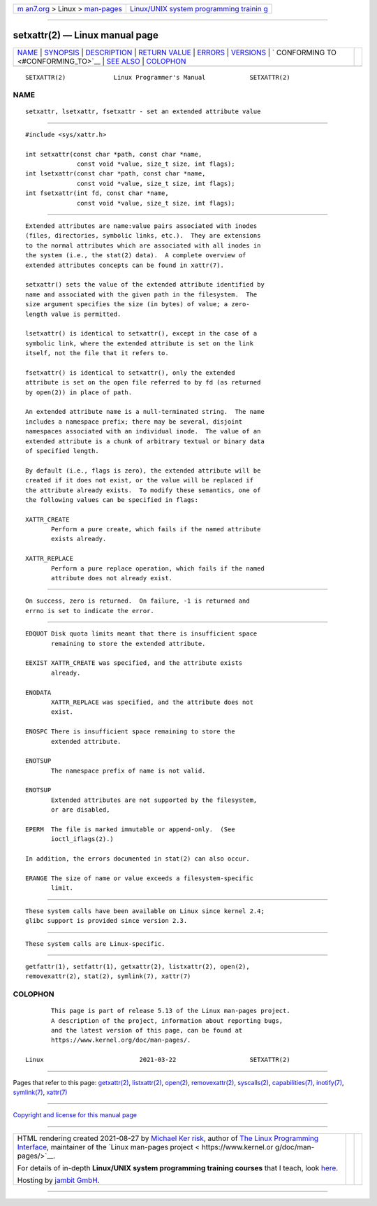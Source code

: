 .. container:: page-top

.. container:: nav-bar

   +----------------------------------+----------------------------------+
   | `m                               | `Linux/UNIX system programming   |
   | an7.org <../../../index.html>`__ | trainin                          |
   | > Linux >                        | g <http://man7.org/training/>`__ |
   | `man-pages <../index.html>`__    |                                  |
   +----------------------------------+----------------------------------+

--------------

setxattr(2) — Linux manual page
===============================

+-----------------------------------+-----------------------------------+
| `NAME <#NAME>`__ \|               |                                   |
| `SYNOPSIS <#SYNOPSIS>`__ \|       |                                   |
| `DESCRIPTION <#DESCRIPTION>`__ \| |                                   |
| `RETURN VALUE <#RETURN_VALUE>`__  |                                   |
| \| `ERRORS <#ERRORS>`__ \|        |                                   |
| `VERSIONS <#VERSIONS>`__ \|       |                                   |
| `                                 |                                   |
| CONFORMING TO <#CONFORMING_TO>`__ |                                   |
| \| `SEE ALSO <#SEE_ALSO>`__ \|    |                                   |
| `COLOPHON <#COLOPHON>`__          |                                   |
+-----------------------------------+-----------------------------------+
| .. container:: man-search-box     |                                   |
+-----------------------------------+-----------------------------------+

::

   SETXATTR(2)             Linux Programmer's Manual            SETXATTR(2)

NAME
-------------------------------------------------

::

          setxattr, lsetxattr, fsetxattr - set an extended attribute value


---------------------------------------------------------

::

          #include <sys/xattr.h>

          int setxattr(const char *path, const char *name,
                        const void *value, size_t size, int flags);
          int lsetxattr(const char *path, const char *name,
                        const void *value, size_t size, int flags);
          int fsetxattr(int fd, const char *name,
                        const void *value, size_t size, int flags);


---------------------------------------------------------------

::

          Extended attributes are name:value pairs associated with inodes
          (files, directories, symbolic links, etc.).  They are extensions
          to the normal attributes which are associated with all inodes in
          the system (i.e., the stat(2) data).  A complete overview of
          extended attributes concepts can be found in xattr(7).

          setxattr() sets the value of the extended attribute identified by
          name and associated with the given path in the filesystem.  The
          size argument specifies the size (in bytes) of value; a zero-
          length value is permitted.

          lsetxattr() is identical to setxattr(), except in the case of a
          symbolic link, where the extended attribute is set on the link
          itself, not the file that it refers to.

          fsetxattr() is identical to setxattr(), only the extended
          attribute is set on the open file referred to by fd (as returned
          by open(2)) in place of path.

          An extended attribute name is a null-terminated string.  The name
          includes a namespace prefix; there may be several, disjoint
          namespaces associated with an individual inode.  The value of an
          extended attribute is a chunk of arbitrary textual or binary data
          of specified length.

          By default (i.e., flags is zero), the extended attribute will be
          created if it does not exist, or the value will be replaced if
          the attribute already exists.  To modify these semantics, one of
          the following values can be specified in flags:

          XATTR_CREATE
                 Perform a pure create, which fails if the named attribute
                 exists already.

          XATTR_REPLACE
                 Perform a pure replace operation, which fails if the named
                 attribute does not already exist.


-----------------------------------------------------------------

::

          On success, zero is returned.  On failure, -1 is returned and
          errno is set to indicate the error.


-----------------------------------------------------

::

          EDQUOT Disk quota limits meant that there is insufficient space
                 remaining to store the extended attribute.

          EEXIST XATTR_CREATE was specified, and the attribute exists
                 already.

          ENODATA
                 XATTR_REPLACE was specified, and the attribute does not
                 exist.

          ENOSPC There is insufficient space remaining to store the
                 extended attribute.

          ENOTSUP
                 The namespace prefix of name is not valid.

          ENOTSUP
                 Extended attributes are not supported by the filesystem,
                 or are disabled,

          EPERM  The file is marked immutable or append-only.  (See
                 ioctl_iflags(2).)

          In addition, the errors documented in stat(2) can also occur.

          ERANGE The size of name or value exceeds a filesystem-specific
                 limit.


---------------------------------------------------------

::

          These system calls have been available on Linux since kernel 2.4;
          glibc support is provided since version 2.3.


-------------------------------------------------------------------

::

          These system calls are Linux-specific.


---------------------------------------------------------

::

          getfattr(1), setfattr(1), getxattr(2), listxattr(2), open(2),
          removexattr(2), stat(2), symlink(7), xattr(7)

COLOPHON
---------------------------------------------------------

::

          This page is part of release 5.13 of the Linux man-pages project.
          A description of the project, information about reporting bugs,
          and the latest version of this page, can be found at
          https://www.kernel.org/doc/man-pages/.

   Linux                          2021-03-22                    SETXATTR(2)

--------------

Pages that refer to this page:
`getxattr(2) <../man2/getxattr.2.html>`__, 
`listxattr(2) <../man2/listxattr.2.html>`__, 
`open(2) <../man2/open.2.html>`__, 
`removexattr(2) <../man2/removexattr.2.html>`__, 
`syscalls(2) <../man2/syscalls.2.html>`__, 
`capabilities(7) <../man7/capabilities.7.html>`__, 
`inotify(7) <../man7/inotify.7.html>`__, 
`symlink(7) <../man7/symlink.7.html>`__, 
`xattr(7) <../man7/xattr.7.html>`__

--------------

`Copyright and license for this manual
page <../man2/setxattr.2.license.html>`__

--------------

.. container:: footer

   +-----------------------+-----------------------+-----------------------+
   | HTML rendering        |                       | |Cover of TLPI|       |
   | created 2021-08-27 by |                       |                       |
   | `Michael              |                       |                       |
   | Ker                   |                       |                       |
   | risk <https://man7.or |                       |                       |
   | g/mtk/index.html>`__, |                       |                       |
   | author of `The Linux  |                       |                       |
   | Programming           |                       |                       |
   | Interface <https:     |                       |                       |
   | //man7.org/tlpi/>`__, |                       |                       |
   | maintainer of the     |                       |                       |
   | `Linux man-pages      |                       |                       |
   | project <             |                       |                       |
   | https://www.kernel.or |                       |                       |
   | g/doc/man-pages/>`__. |                       |                       |
   |                       |                       |                       |
   | For details of        |                       |                       |
   | in-depth **Linux/UNIX |                       |                       |
   | system programming    |                       |                       |
   | training courses**    |                       |                       |
   | that I teach, look    |                       |                       |
   | `here <https://ma     |                       |                       |
   | n7.org/training/>`__. |                       |                       |
   |                       |                       |                       |
   | Hosting by `jambit    |                       |                       |
   | GmbH                  |                       |                       |
   | <https://www.jambit.c |                       |                       |
   | om/index_en.html>`__. |                       |                       |
   +-----------------------+-----------------------+-----------------------+

--------------

.. container:: statcounter

   |Web Analytics Made Easy - StatCounter|

.. |Cover of TLPI| image:: https://man7.org/tlpi/cover/TLPI-front-cover-vsmall.png
   :target: https://man7.org/tlpi/
.. |Web Analytics Made Easy - StatCounter| image:: https://c.statcounter.com/7422636/0/9b6714ff/1/
   :class: statcounter
   :target: https://statcounter.com/
